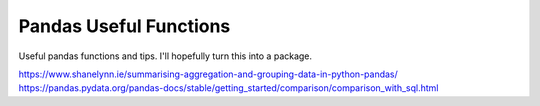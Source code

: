 Pandas Useful Functions
=======================

Useful pandas functions and tips. I'll hopefully turn this into a package.

https://www.shanelynn.ie/summarising-aggregation-and-grouping-data-in-python-pandas/
https://pandas.pydata.org/pandas-docs/stable/getting_started/comparison/comparison_with_sql.html
